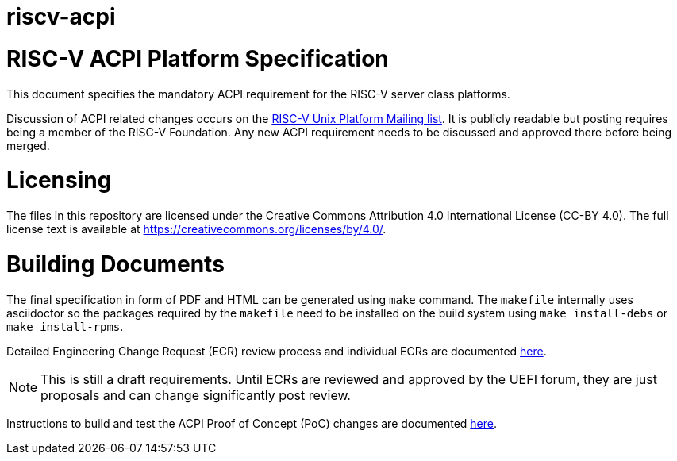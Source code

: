 # riscv-acpi

= RISC-V ACPI Platform Specification

This document specifies the mandatory ACPI requirement for the RISC-V server
class platforms.

Discussion of ACPI related changes occurs on the
https://lists.riscv.org/g/tech-unixplatformspec[RISC-V Unix Platform Mailing
list]. It is publicly readable but posting requires being a member of the
RISC-V Foundation. Any new ACPI requirement needs to be discussed and approved
there before being merged.

= Licensing

The files in this repository are licensed under the Creative Commons
Attribution 4.0 International License (CC-BY 4.0).  The full license
text is available at https://creativecommons.org/licenses/by/4.0/.

= Building Documents

The final specification in form of PDF and HTML can be generated using
`make` command. The `makefile` internally uses asciidoctor so the packages
required by the `makefile` need to be installed on the build system using
`make install-debs` or `make install-rpms`.

Detailed Engineering Change Request (ECR) review process and individual ECRs are 
documented https://github.com/riscv/riscv-acpi/wiki/ACPI-ASWG-ECR-Process[here].

NOTE: This is still a draft requirements. Until ECRs are reviewed and approved by the UEFI forum, they are just proposals and can change significantly post review.

Instructions to build and test the ACPI Proof of Concept (PoC) changes are documented https://github.com/riscv-non-isa/riscv-acpi/wiki/PoC-:-How-to-build-and-test-ACPI-enabled-kernel[here].


